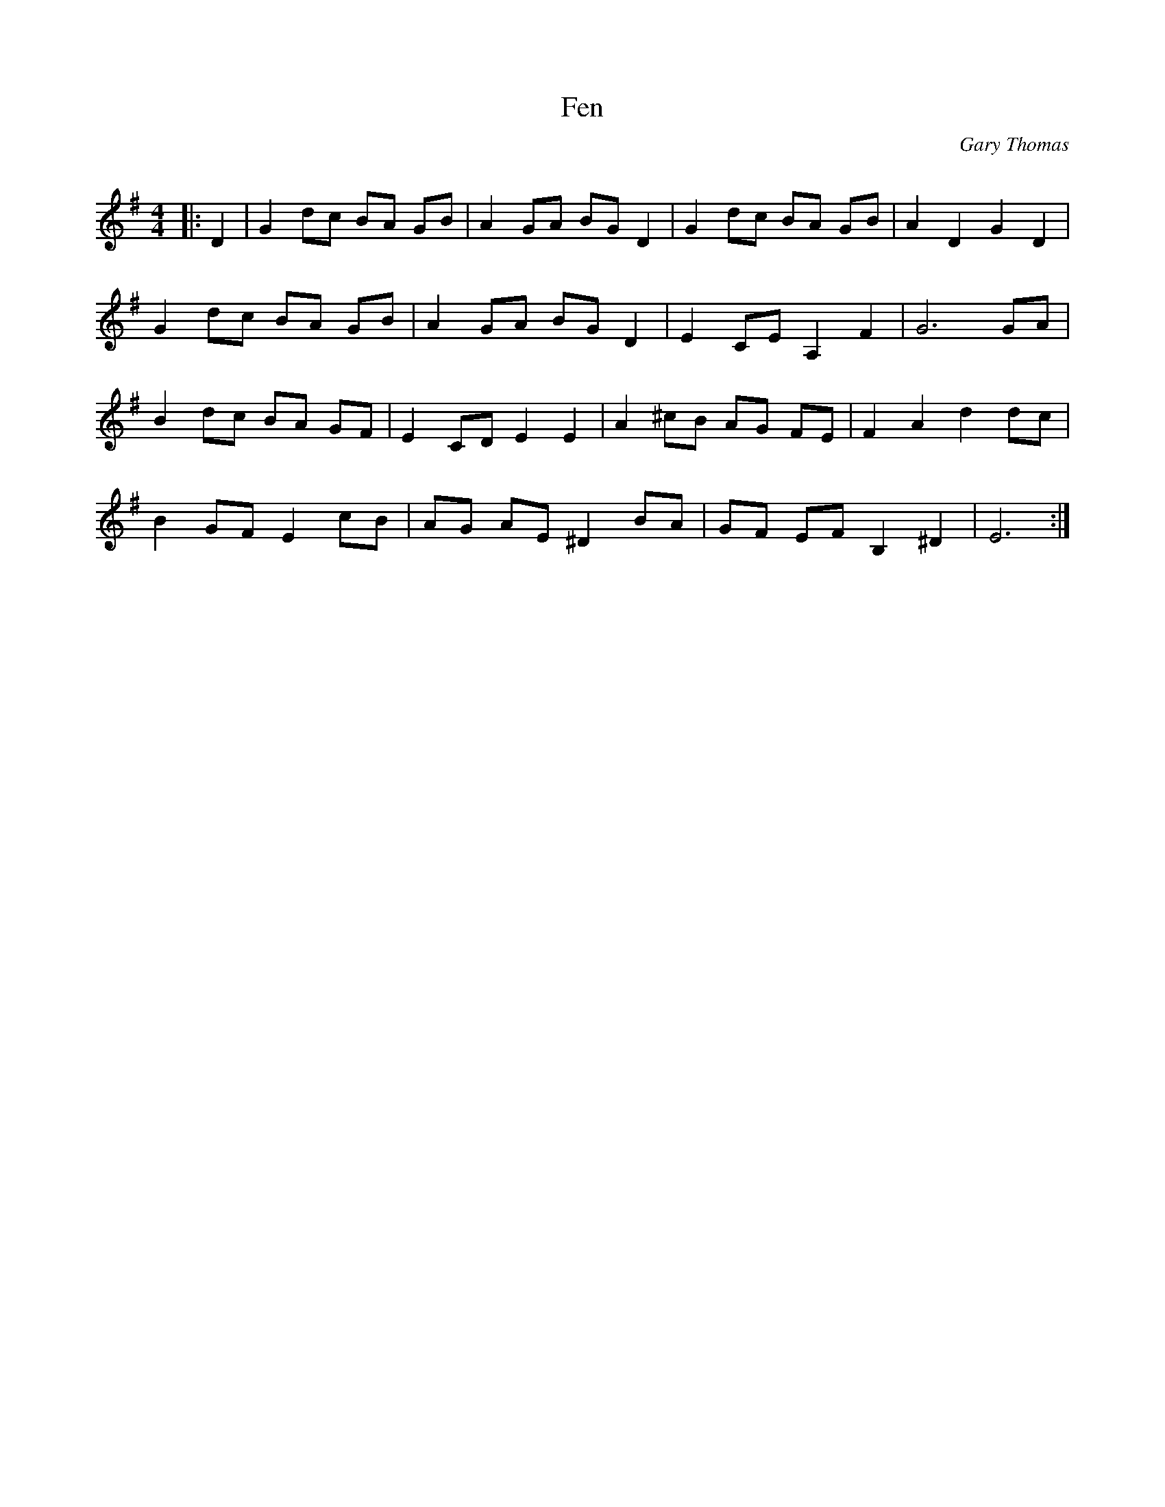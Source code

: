 X:1
T: Fen
C:Gary Thomas
R:Reel
Q: 232
K:G
M:4/4
L:1/8
|:D2|G2 dc BA GB|A2 GA BG D2|G2 dc BA GB|A2 D2 G2 D2|
G2 dc BA GB|A2 GA BG D2|E2 CE A,2 F2|G6 GA|
B2 dc BA GF|E2 CD E2 E2|A2 ^cB AG FE|F2 A2 d2 dc|
B2 GF E2 cB|AG AE ^D2 BA|GF EF B,2 ^D2|E6:|
